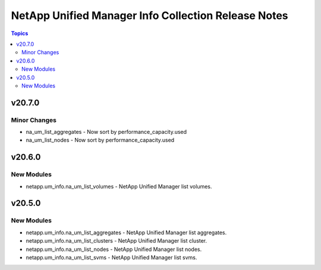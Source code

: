 ====================================================
NetApp Unified Manager Info Collection Release Notes
====================================================

.. contents:: Topics


v20.7.0
=======

Minor Changes
-------------

- na_um_list_aggregates - Now sort by performance_capacity.used
- na_um_list_nodes - Now sort by performance_capacity.used

v20.6.0
=======

New Modules
-----------

- netapp.um_info.na_um_list_volumes - NetApp Unified Manager list volumes.

v20.5.0
=======

New Modules
-----------

- netapp.um_info.na_um_list_aggregates - NetApp Unified Manager list aggregates.
- netapp.um_info.na_um_list_clusters - NetApp Unified Manager list cluster.
- netapp.um_info.na_um_list_nodes - NetApp Unified Manager list nodes.
- netapp.um_info.na_um_list_svms - NetApp Unified Manager list svms.
